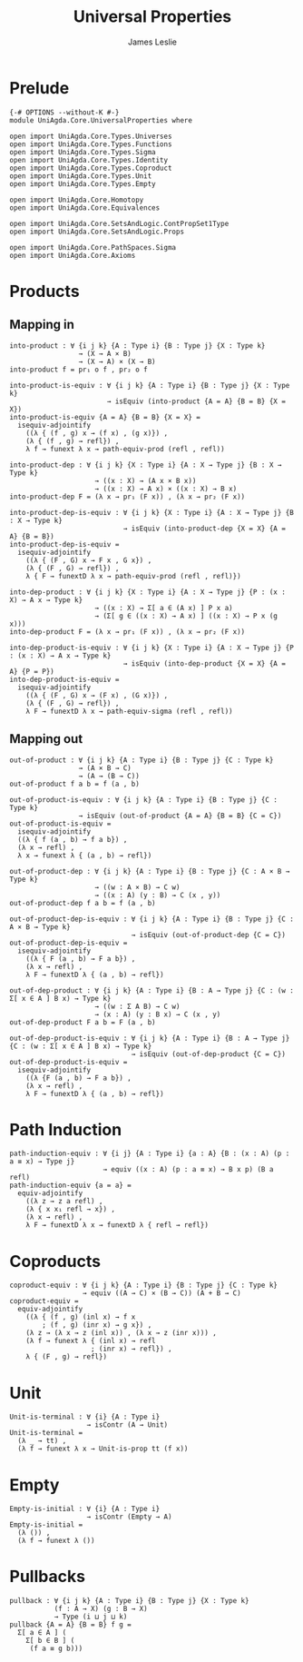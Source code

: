 #+title: Universal Properties
#+author: James Leslie
#+STARTUP: noindent hideblocks latexpreview
* Prelude
#+begin_src agda2
{-# OPTIONS --without-K #-}
module UniAgda.Core.UniversalProperties where

open import UniAgda.Core.Types.Universes
open import UniAgda.Core.Types.Functions
open import UniAgda.Core.Types.Sigma
open import UniAgda.Core.Types.Identity
open import UniAgda.Core.Types.Coproduct
open import UniAgda.Core.Types.Unit
open import UniAgda.Core.Types.Empty

open import UniAgda.Core.Homotopy
open import UniAgda.Core.Equivalences

open import UniAgda.Core.SetsAndLogic.ContPropSet1Type
open import UniAgda.Core.SetsAndLogic.Props

open import UniAgda.Core.PathSpaces.Sigma
open import UniAgda.Core.Axioms
#+end_src
* Products
** Mapping in
#+name: 2.15.1
#+begin_src agda2
into-product : ∀ {i j k} {A : Type i} {B : Type j} {X : Type k}
                 → (X → A × B)
                 → (X → A) × (X → B)
into-product f = pr₁ o f , pr₂ o f
#+end_src

#+name: Theorem2.15.2
#+begin_src agda2
into-product-is-equiv : ∀ {i j k} {A : Type i} {B : Type j} {X : Type k}
                        → isEquiv (into-product {A = A} {B = B} {X = X})
into-product-is-equiv {A = A} {B = B} {X = X} =
  isequiv-adjointify
    ((λ { (f , g) x → (f x) , (g x)}) ,
    (λ { (f , g) → refl}) ,
    λ f → funext λ x → path-equiv-prod (refl , refl))
#+end_src

#+name: Theorem2.15.4
#+begin_src agda2
into-product-dep : ∀ {i j k} {X : Type i} {A : X → Type j} {B : X → Type k}
                     → ((x : X) → (A x × B x))
                     → ((x : X) → A x) × ((x : X) → B x)
into-product-dep F = (λ x → pr₁ (F x)) , (λ x → pr₂ (F x))
#+end_src

#+name: Theorem2.15.5
#+begin_src agda2
into-product-dep-is-equiv : ∀ {i j k} {X : Type i} {A : X → Type j} {B : X → Type k}
                            → isEquiv (into-product-dep {X = X} {A = A} {B = B})
into-product-dep-is-equiv =
  isequiv-adjointify
    ((λ { (F , G) x → F x , G x}) ,
    (λ { (F , G) → refl}) ,
    λ { F → funextD λ x → path-equiv-prod (refl , refl)})
#+end_src

#+name: 2.15.6
#+begin_src agda2
into-dep-product : ∀ {i j k} {X : Type i} {A : X → Type j} {P : (x : X) → A x → Type k}
                     → ((x : X) → Σ[ a ∈ (A x) ] P x a)
                     → (Σ[ g ∈ ((x : X) → A x) ] ((x : X) → P x (g x)))
into-dep-product F = (λ x → pr₁ (F x)) , (λ x → pr₂ (F x))
#+end_src

#+name: Theorem2.15.7
#+begin_src agda2
into-dep-product-is-equiv : ∀ {i j k} {X : Type i} {A : X → Type j} {P : (x : X) → A x → Type k}
                            → isEquiv (into-dep-product {X = X} {A = A} {P = P})
into-dep-product-is-equiv =
  isequiv-adjointify
    ((λ { (F , G) x → (F x) , (G x)}) ,
    (λ { (F , G) → refl}) ,
    λ F → funextD λ x → path-equiv-sigma (refl , refl))
#+end_src
** Mapping out
#+begin_src agda2
out-of-product : ∀ {i j k} {A : Type i} {B : Type j} {C : Type k}
                 → (A × B → C)
                 → (A → (B → C))
out-of-product f a b = f (a , b)
#+end_src

#+begin_src agda2
out-of-product-is-equiv : ∀ {i j k} {A : Type i} {B : Type j} {C : Type k}
                 → isEquiv (out-of-product {A = A} {B = B} {C = C})
out-of-product-is-equiv =
  isequiv-adjointify
  ((λ { f (a , b) → f a b}) ,
  (λ x → refl) ,
  λ x → funext λ { (a , b) → refl})
#+end_src

#+begin_src agda2
out-of-product-dep : ∀ {i j k} {A : Type i} {B : Type j} {C : A × B → Type k}
                     → ((w : A × B) → C w)
                     → ((x : A) (y : B) → C (x , y))
out-of-product-dep f a b = f (a , b)
#+end_src

#+begin_src agda2
out-of-product-dep-is-equiv : ∀ {i j k} {A : Type i} {B : Type j} {C : A × B → Type k}
                              → isEquiv (out-of-product-dep {C = C})
out-of-product-dep-is-equiv =
  isequiv-adjointify
    ((λ { F (a , b) → F a b}) ,
    (λ x → refl) ,
    λ F → funextD λ { (a , b) → refl})
#+end_src

#+begin_src agda2
out-of-dep-product : ∀ {i j k} {A : Type i} {B : A → Type j} {C : (w : Σ[ x ∈ A ] B x) → Type k}
                     → ((w : Σ A B) → C w)
                     → (x : A) (y : B x) → C (x , y)
out-of-dep-product F a b = F (a , b)
#+end_src

#+name: 2.15.9
#+begin_src agda2
out-of-dep-product-is-equiv : ∀ {i j k} {A : Type i} {B : A → Type j} {C : (w : Σ[ x ∈ A ] B x) → Type k}
                              → isEquiv (out-of-dep-product {C = C})
out-of-dep-product-is-equiv =
  isequiv-adjointify
    ((λ {F (a , b) → F a b}) ,
    (λ x → refl) ,
    λ F → funextD λ { (a , b) → refl})
#+end_src
* Path Induction
#+name: 2.15.10
#+begin_src agda2
path-induction-equiv : ∀ {i j} {A : Type i} {a : A} {B : (x : A) (p : a ≡ x) → Type j}
                       → equiv ((x : A) (p : a ≡ x) → B x p) (B a refl)
path-induction-equiv {a = a} =
  equiv-adjointify
    ((λ z → z a refl) ,
    (λ { x x₁ refl → x}) ,
    (λ x → refl) ,
    λ F → funextD λ x → funextD λ { refl → refl})
#+end_src
* Coproducts
#+begin_src agda2
coproduct-equiv : ∀ {i j k} {A : Type i} {B : Type j} {C : Type k}
                  → equiv ((A → C) × (B → C)) (A + B → C)
coproduct-equiv =
  equiv-adjointify
    ((λ { (f , g) (inl x) → f x
        ; (f , g) (inr x) → g x}) ,
    (λ z → (λ x → z (inl x)) , (λ x → z (inr x))) ,
    (λ f → funext λ { (inl x) → refl
                    ; (inr x) → refl}) ,
    λ { (F , g) → refl})
#+end_src
* Unit
#+begin_src agda2
Unit-is-terminal : ∀ {i} {A : Type i}
                   → isContr (A → Unit)
Unit-is-terminal =
  (λ _ → tt) ,
  (λ f → funext λ x → Unit-is-prop tt (f x))
#+end_src
* Empty
#+begin_src agda2
Empty-is-initial : ∀ {i} {A : Type i}
                   → isContr (Empty → A)
Empty-is-initial =
  (λ ()) ,
  (λ f → funext λ ())
#+end_src
* Pullbacks
#+begin_src agda2
pullback : ∀ {i j k} {A : Type i} {B : Type j} {X : Type k}
           (f : A → X) (g : B → X)
           → Type (i ⊔ j ⊔ k)
pullback {A = A} {B = B} f g =
  Σ[ a ∈ A ] (
    Σ[ b ∈ B ] (
     (f a ≡ g b)))
#+end_src


